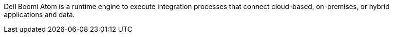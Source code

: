 // Replace the content in <>
// Briefly describe the software. Use consistent and clear branding.
// Include the benefits of using the software on AWS, and provide details on usage scenarios.

Dell Boomi Atom is a runtime engine to execute integration processes that connect cloud-based, on-premises, or hybrid applications and data. 